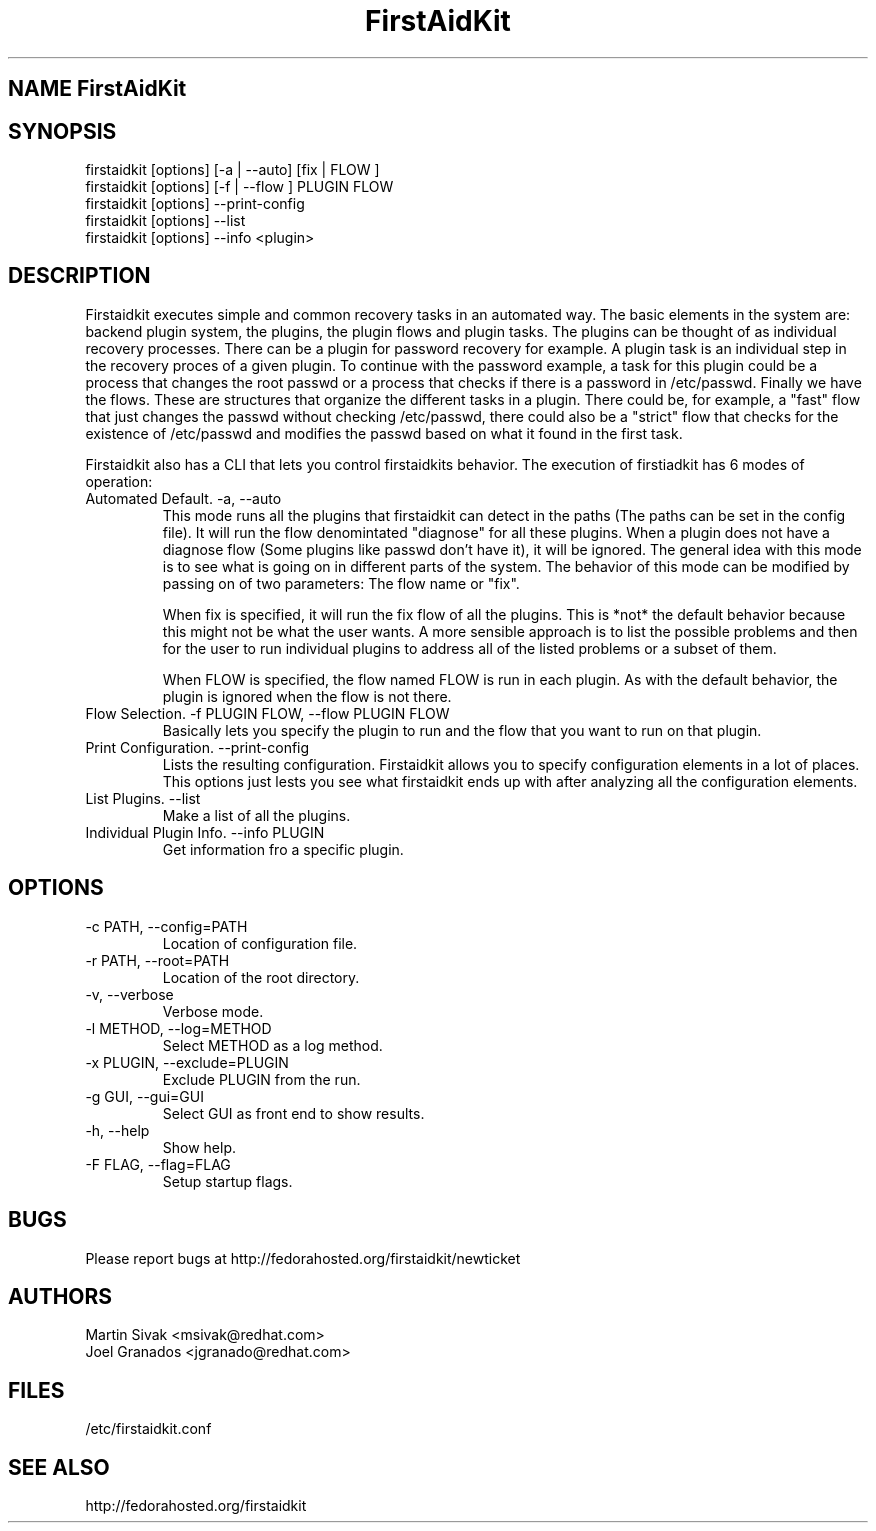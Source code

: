 .\" FirstAidKit 
.TH "FirstAidKit" "1"
.SH "NAME" FirstAidKit
.BR
.SH "SYNOPSIS"
firstaidkit [options] [-a | --auto] [fix | FLOW ]
.br
firstaidkit [options] [-f | --flow ] PLUGIN FLOW
.br
firstaidkit [options] --print-config
.br
firstaidkit [options] --list
.br
firstaidkit [options] --info <plugin>

.BR
.SH "DESCRIPTION"
Firstaidkit executes simple and common recovery tasks in an automated way. The basic
elements in the system are: backend plugin system, the plugins, the plugin
flows and plugin tasks.  The plugins can be thought of as individual
recovery processes.  There can be a plugin for password recovery for example.
A plugin task is an individual step in the recovery proces of a given plugin.
To continue with the password example, a task for this plugin could be a process
that changes the root passwd or a process that checks if there is a password in
/etc/passwd.  Finally we have the flows.  These are structures that organize the
different tasks in a plugin.  There could be, for example, a "fast" flow that
just changes the passwd without checking /etc/passwd, there could also be a
"strict" flow that checks for the existence of /etc/passwd and modifies the
passwd based on what it found in the first task.

Firstaidkit also has a CLI that lets you control firstaidkits behavior. The execution
of firstiadkit has 6 modes of operation:

.IP "Automated Default. -a, --auto"
This mode runs all the plugins that firstaidkit can detect in the paths
(The paths can be set in the config file).  It will run the flow denomintated
"diagnose" for all these plugins.  When a plugin does not have a diagnose
flow (Some plugins like passwd don't have it), it will be ignored.  The
general idea with this mode is to see what is going on in different parts
of the system.  The behavior of this mode can be modified by passing  on of
two parameters: The flow name or "fix".

When fix is specified, it will run the fix flow of all the plugins.  This is
*not* the default behavior because this might not be what the user wants.
A more sensible approach is to list the possible problems and then for the
user to run individual plugins to address all of the listed problems or a
subset of them.

When FLOW is specified, the flow named FLOW is run in each plugin.  As with
the default behavior, the plugin is ignored when the flow is not there.

.IP "Flow Selection. -f PLUGIN FLOW, --flow PLUGIN FLOW"
Basically lets you specify the plugin to run and the flow that you want to
run on that plugin.

.IP "Print Configuration. --print-config"
Lists the resulting configuration.  Firstaidkit allows you to specify configuration
elements in a lot of places.  This options just lests you see what firstaidkit
ends up with after analyzing all the configuration elements.

.IP "List Plugins. --list"
Make a list of all the plugins.

.IP "Individual Plugin Info. --info PLUGIN"
Get information fro a specific plugin.

.PP
.SH "OPTIONS"
.IP "-c PATH, --config=PATH"
Location of configuration file.
.IP "-r PATH, --root=PATH"
Location of the root directory.
.IP "-v, --verbose"
Verbose mode.
.IP "-l METHOD, --log=METHOD"
Select METHOD as a log method.
.IP "-x PLUGIN, --exclude=PLUGIN"
Exclude PLUGIN from the run.
.IP "-g GUI, --gui=GUI"
Select GUI as front end to show results.
.IP "-h, --help"
Show help.
.IP "-F FLAG, --flag=FLAG"
Setup startup flags.

.PP
.SH "BUGS"
.nf
Please report bugs at http://fedorahosted.org/firstaidkit/newticket
.fi

.PP
.SH "AUTHORS"
.nf
Martin Sivak <msivak@redhat.com>
Joel Granados <jgranado@redhat.com>
.fi

.PP
.SH "FILES"
.nf
/etc/firstaidkit.conf
.fi

.PP
.SH "SEE ALSO"
.nf
http://fedorahosted.org/firstaidkit
.fi
